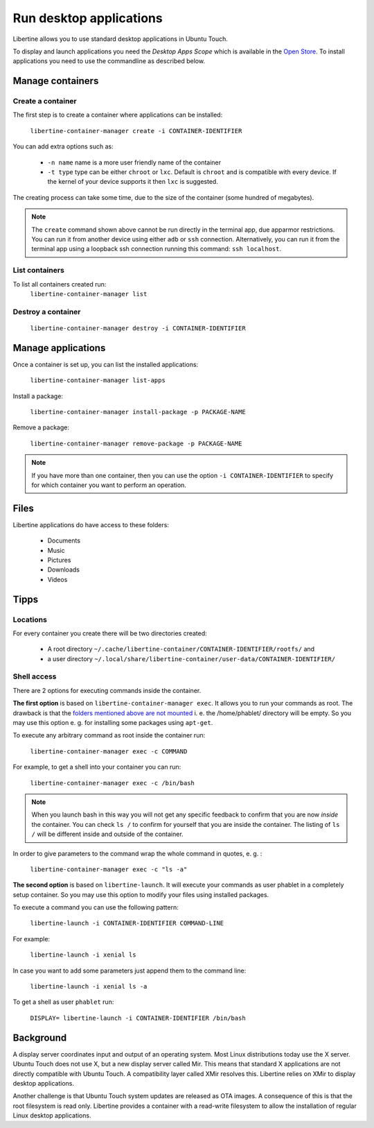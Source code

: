 Run desktop applications
========================

Libertine allows you to use standard desktop applications in Ubuntu Touch.

To display and launch applications you need the *Desktop Apps Scope* which is available in the `Open Store <https://open-store.io/app/libertine-scope.ubuntu>`_. To install applications you need to use the commandline as described below.

Manage containers
-----------------

Create a container
^^^^^^^^^^^^^^^^^^

The first step is to create a container where applications can be installed:

  ``libertine-container-manager create -i CONTAINER-IDENTIFIER``

You can add extra options such as:

 * ``-n name`` name is a more user friendly name of the container
 * ``-t type`` type can be either ``chroot`` or ``lxc``. Default is ``chroot`` and is compatible with every device. If the kernel of your device supports it then ``lxc`` is suggested.

The creating process can take some time, due to the size of the container (some hundred of megabytes).

.. note::
    The ``create`` command shown above cannot be run directly in the terminal app, due apparmor restrictions. You can run it from another device using either ``adb`` or ``ssh`` connection. Alternatively, you can run it from the terminal app using a loopback ssh connection running this command: ``ssh localhost``.

List containers
^^^^^^^^^^^^^^^

To list all containers created run:
  ``libertine-container-manager list``

Destroy a container
^^^^^^^^^^^^^^^^^^^

  ``libertine-container-manager destroy -i CONTAINER-IDENTIFIER``

Manage applications
-------------------

Once a container is set up, you can list the installed applications:

  ``libertine-container-manager list-apps``

Install a package:

  ``libertine-container-manager install-package -p PACKAGE-NAME``

Remove a package:

  ``libertine-container-manager remove-package -p PACKAGE-NAME``

.. note::
    If you have more than one container, then you can use the option ``-i CONTAINER-IDENTIFIER`` to specify for which container you want to perform an operation.


Files
-----

Libertine applications do have access to these folders:

 * Documents
 * Music
 * Pictures
 * Downloads 
 * Videos 

Tipps
-----

Locations
^^^^^^^^^

For every container you create there will be two directories created:

  * A root directory ``~/.cache/libertine-container/CONTAINER-IDENTIFIER/rootfs/`` and
  * a user directory ``~/.local/share/libertine-container/user-data/CONTAINER-IDENTIFIER/``

Shell access
^^^^^^^^^^^^

There are 2 options for executing commands inside the container.

**The first option** is based on ``libertine-container-manager exec``. It allows you to run your commands as root. The drawback is that the `folders mentioned above are not mounted <https://askubuntu.com/questions/831830/libertine-terminal-applications-how-to-access-to-the-real-home-dir#comment1273744_833984/>`_ i. e. the /home/phablet/ directory will be empty. So you may use this option e. g. for installing some packages using ``apt-get``.

To execute any arbitrary command as root inside the container run:

  ``libertine-container-manager exec -c COMMAND``

For example, to get a shell into your container you can run:

  ``libertine-container-manager exec -c /bin/bash``

.. note::
    When you launch bash in this way you will not get any specific feedback to confirm that you are now *inside* the container. You can check ``ls /`` to confirm for yourself that you are inside the container. The listing of ``ls /`` will be different inside and outside of the container.

In order to give parameters to the command wrap the whole command in quotes, e. g. : 

  ``libertine-container-manager exec -c "ls -a"``


**The second option** is based on ``libertine-launch``. It will execute your commands as user phablet in a completely setup container. So you may use this option to modify your files using installed packages.

To execute a command you can use the following pattern:

  ``libertine-launch -i CONTAINER-IDENTIFIER COMMAND-LINE``

For example:

  ``libertine-launch -i xenial ls``

In case you want to add some parameters just append them to the command line:

  ``libertine-launch -i xenial ls -a``

To get a shell as user ``phablet`` run:

  ``DISPLAY= libertine-launch -i CONTAINER-IDENTIFIER /bin/bash``


Background
----------

A display server coordinates input and output of an operating system. Most Linux distributions today use the X server. Ubuntu Touch does not use X, but  a new display server called Mir. This means that standard X applications are not directly compatible with Ubuntu Touch. A compatibility layer called XMir resolves this. Libertine relies on XMir to display desktop applications.

Another challenge is that Ubuntu Touch system updates are released as OTA images. A consequence of this is that the root filesystem is read only. Libertine provides a container with a read-write filesystem to allow the installation of regular Linux desktop applications.

